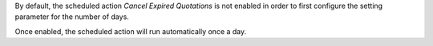 By default, the scheduled action *Cancel Expired Quotations* is not enabled in order to
first configure the setting parameter for the number of days.

Once enabled, the scheduled action will run automatically once a day.
